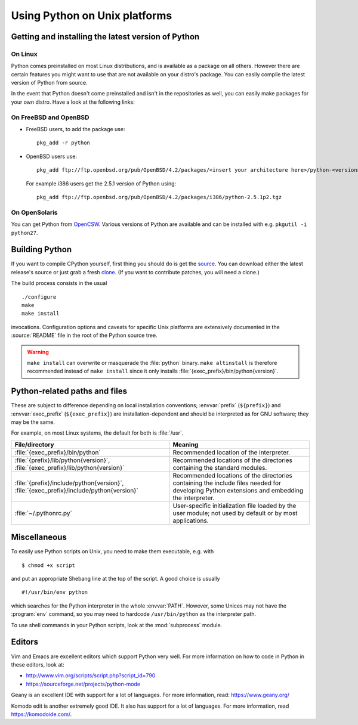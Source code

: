 .. highlightlang:: sh

.. _using-on-unix:

********************************
 Using Python on Unix platforms
********************************

.. sectionauthor:: Shriphani Palakodety


Getting and installing the latest version of Python
===================================================

On Linux
--------

Python comes preinstalled on most Linux distributions, and is available as a
package on all others.  However there are certain features you might want to use
that are not available on your distro's package.  You can easily compile the
latest version of Python from source.

In the event that Python doesn't come preinstalled and isn't in the repositories as
well, you can easily make packages for your own distro.  Have a look at the
following links:

.. seealso::

   https://www.debian.org/doc/manuals/maint-guide/first.en.html
      for Debian users
   https://en.opensuse.org/Portal:Packaging
      for OpenSuse users
   https://docs.fedoraproject.org/en-US/Fedora_Draft_Documentation/0.1/html/RPM_Guide/ch-creating-rpms.html
      for Fedora users
   http://www.slackbook.org/html/package-management-making-packages.html
      for Slackware users


On FreeBSD and OpenBSD
----------------------

* FreeBSD users, to add the package use::

     pkg_add -r python

* OpenBSD users use::

     pkg_add ftp://ftp.openbsd.org/pub/OpenBSD/4.2/packages/<insert your architecture here>/python-<version>.tgz

  For example i386 users get the 2.5.1 version of Python using::

     pkg_add ftp://ftp.openbsd.org/pub/OpenBSD/4.2/packages/i386/python-2.5.1p2.tgz


On OpenSolaris
--------------

You can get Python from `OpenCSW <https://www.opencsw.org/>`_.  Various versions
of Python are available and can be installed with e.g. ``pkgutil -i python27``.


.. _building-python-on-unix:

Building Python
===============

If you want to compile CPython yourself, first thing you should do is get the
`source <https://www.python.org/downloads/source/>`_. You can download either the
latest release's source or just grab a fresh `clone
<https://docs.python.org/devguide/setup.html#getting-the-source-code>`_.  (If you want
to contribute patches, you will need a clone.)

The build process consists in the usual ::

   ./configure
   make
   make install

invocations. Configuration options and caveats for specific Unix platforms are
extensively documented in the :source:`README` file in the root of the Python
source tree.

.. warning::

   ``make install`` can overwrite or masquerade the :file:`python` binary.
   ``make altinstall`` is therefore recommended instead of ``make install``
   since it only installs :file:`{exec_prefix}/bin/python{version}`.


Python-related paths and files
==============================

These are subject to difference depending on local installation conventions;
:envvar:`prefix` (``${prefix}``) and :envvar:`exec_prefix` (``${exec_prefix}``)
are installation-dependent and should be interpreted as for GNU software; they
may be the same.

For example, on most Linux systems, the default for both is :file:`/usr`.

+-----------------------------------------------+------------------------------------------+
| File/directory                                | Meaning                                  |
+===============================================+==========================================+
| :file:`{exec_prefix}/bin/python`              | Recommended location of the interpreter. |
+-----------------------------------------------+------------------------------------------+
| :file:`{prefix}/lib/python{version}`,         | Recommended locations of the directories |
| :file:`{exec_prefix}/lib/python{version}`     | containing the standard modules.         |
+-----------------------------------------------+------------------------------------------+
| :file:`{prefix}/include/python{version}`,     | Recommended locations of the directories |
| :file:`{exec_prefix}/include/python{version}` | containing the include files needed for  |
|                                               | developing Python extensions and         |
|                                               | embedding the interpreter.               |
+-----------------------------------------------+------------------------------------------+
| :file:`~/.pythonrc.py`                        | User-specific initialization file loaded |
|                                               | by the user module; not used by default  |
|                                               | or by most applications.                 |
+-----------------------------------------------+------------------------------------------+


Miscellaneous
=============

To easily use Python scripts on Unix, you need to make them executable,
e.g. with ::

   $ chmod +x script

and put an appropriate Shebang line at the top of the script.  A good choice is
usually ::

   #!/usr/bin/env python

which searches for the Python interpreter in the whole :envvar:`PATH`.  However,
some Unices may not have the :program:`env` command, so you may need to hardcode
``/usr/bin/python`` as the interpreter path.

To use shell commands in your Python scripts, look at the :mod:`subprocess` module.


Editors
=======

Vim and Emacs are excellent editors which support Python very well.  For more
information on how to code in Python in these editors, look at:

* http://www.vim.org/scripts/script.php?script_id=790
* https://sourceforge.net/projects/python-mode

Geany is an excellent IDE with support for a lot of languages. For more
information, read: https://www.geany.org/

Komodo edit is another extremely good IDE.  It also has support for a lot of
languages. For more information, read https://komodoide.com/.
